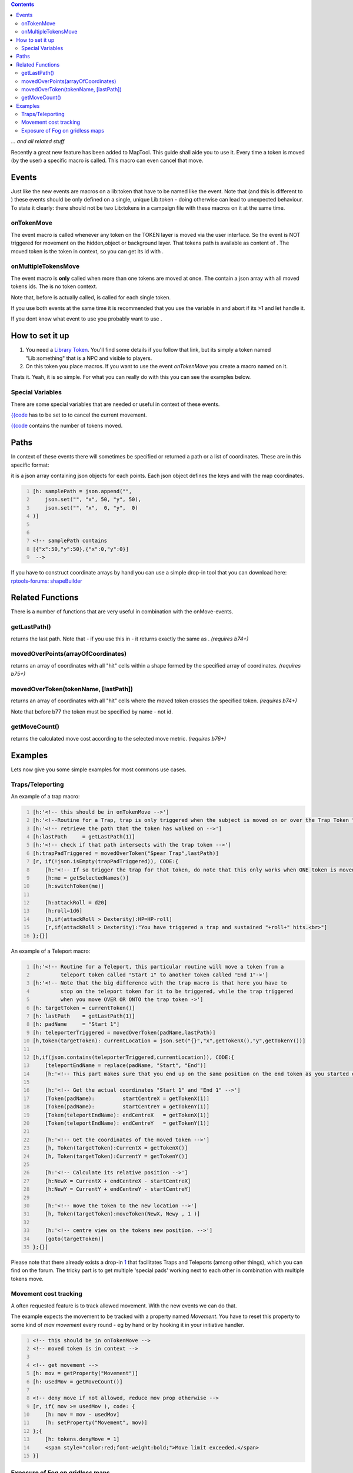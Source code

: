 .. contents::
   :depth: 3
..

*... and all related stuff*

Recently a great new feature has been added to MapTool. This guide shall
aide you to use it. Every time a token is moved (by the user) a specific
macro is called. This macro can even cancel that move.

Events
======

Just like the new events are macros on a lib:token that have to be named
like the event. Note that (and this is different to ) these events
should be only defined on a single, unique Lib:token - doing otherwise
can lead to unexpected behaviour. To state it clearly: there should not
be two Lib:tokens in a campaign file with these macros on it at the same
time.

onTokenMove
-----------

The event macro is called whenever any token on the TOKEN layer is moved
via the user interface. So the event is NOT triggered for movement on
the hidden,object or background layer. That tokens path is available as
content of . The moved token is the token in context, so you can get its
id with .

onMultipleTokensMove
--------------------

The event macro is **only** called when more than one tokens are moved
at once. The contain a json array with all moved tokens ids. The is no
token context.

Note that, before is actually called, is called for each single token.

If you use both events at the same time it is recommended that you use
the variable in and abort if its >1 and let handle it.

If you dont know what event to use you probably want to use .

.. _how_to_set_it_up:

How to set it up
================

#. You need a `Library Token <Library_Token>`__. You'll find some
   details if you follow that link, but its simply a token named
   "Lib:something" that is a NPC and visible to players.
#. On this token you place macros. If you want to use the event
   *onTokenMove* you create a macro named on it.

Thats it. Yeah, it is so simple. For what you can really do with this
you can see the examples below.

.. _special_variables:

Special Variables
-----------------

There are some special variables that are needed or useful in context of
these events.

`{{code <tokens.denyMove>`__ has to be set to to cancel the current
movement.

`{{code <tokens.moveCount>`__ contains the number of tokens moved.

Paths
=====

In context of these events there will sometimes be specified or returned
a path or a list of coordinates. These are in this specific format:

it is a json array containing json objects for each points. Each json
object defines the keys and with the map coordinates.

.. code:: mtmacro
   :number-lines:

   [h: samplePath = json.append("",
       json.set("", "x", 50, "y", 50), 
       json.set("", "x",  0, "y",  0)
   )]


   <!-- samplePath contains 
   [{"x":50,"y":50},{"x":0,"y":0}]
    -->

If you have to construct coordinate arrays by hand you can use a simple
drop-in tool that you can download here: `rptools-forums:
shapeBuilder <http://forums.rptools.net/viewtopic.php?p=180113#p180113>`__

.. _related_functions:

Related Functions
=================

There is a number of functions that are very useful in combination with
the onMove-events.

getLastPath()
-------------

.. raw:: mediawiki

   {{func|getLastPath}}

returns the last path. Note that - if you use this in - it returns
exactly the same as . *(requires b74+)*

movedOverPoints(arrayOfCoordinates)
-----------------------------------

.. raw:: mediawiki

   {{func|movedOverPoints}}

returns an array of coordinates with all "hit" cells within a shape
formed by the specified array of coordinates. *(requires b75+)*

.. _movedovertokentokenname_lastpath:

movedOverToken(tokenName, [lastPath])
-------------------------------------

.. raw:: mediawiki

   {{func|movedOverToken}}

returns an array of coordinates with all "hit" cells where the moved
token crosses the specified token. *(requires b74+)*

Note that before b77 the token must be specified by name - not id.

getMoveCount()
--------------

.. raw:: mediawiki

   {{func|getMoveCount}}

returns the calculated move cost according to the selected move metric.
*(requires b76+)*

Examples
========

Lets now give you some simple examples for most commons use cases.

Traps/Teleporting
-----------------

An example of a trap macro:

.. code:: mtmacro
   :number-lines:

   [h:'<!-- this should be in onTokenMove -->']
   [h:'<!--Routine for a Trap, trap is only triggered when the subject is moved on or over the Trap Token "Spear Trap"-->']
   [h:'<!-- retrieve the path that the token has walked on -->']
   [h:lastPath     = getLastPath(1)]
   [h:'<!-- check if that path intersects with the trap token -->']
   [h:trapPadTriggered = movedOverToken("Spear Trap",lastPath)]
   [r, if(!json.isEmpty(trapPadTriggered)), CODE:{
       [h:'<!-- If so trigger the trap for that token, do note that this only works when ONE token is moved. -->']
       [h:me = getSelectedNames()]
       [h:switchToken(me)]

       [h:attackRoll = d20]
       [h:roll=1d6]
       [h,if(attackRoll > Dexterity):HP=HP-roll]
       [r,if(attackRoll > Dexterity):"You have triggered a trap and sustained "+roll+" hits.<br>"]
   };{}]

An example of a Teleport macro:

.. code:: mtmacro
   :number-lines:

   [h:'<!-- Routine for a Teleport, this particular routine will move a token from a 
            teleport token called "Start 1" to another token called "End 1"->']
   [h:'<!-- Note that the big difference with the trap macro is that here you have to 
            stop on the teleport token for it to be triggered, while the trap triggered 
            when you move OVER OR ONTO the trap token ->']
   [h: targetToken = currentToken()]
   [h: lastPath    = getLastPath(1)]
   [h: padName     = "Start 1"]
   [h: teleporterTriggered = movedOverToken(padName,lastPath)]
   [h,token(targetToken): currentLocation = json.set("{}","x",getTokenX(),"y",getTokenY())]

   [h,if(json.contains(teleporterTriggered,currentLocation)), CODE:{
       [teleportEndName = replace(padName, "Start", "End")]
       [h:'<!-- This part makes sure that you end up on the same position on the end token as you started on the start token. E.g if you moved the PC onto the Upper left corner of "Start 1" then youll end up on the upper left corner of "End 1"" -->']
    
       [h:'<!-- Get the actual coordinates "Start 1" and "End 1" -->']
       [Token(padName):         startCentreX = getTokenX(1)]
       [Token(padName):         startCentreY = getTokenY(1)]
       [Token(teleportEndName): endCentreX   = getTokenX(1)]
       [Token(teleportEndName): endCentreY   = getTokenY(1)]
    
       [h:'<!-- Get the coordinates of the moved token -->']
       [h, Token(targetToken):CurrentX = getTokenX()]
       [h, Token(targetToken):CurrentY = getTokenY()]
    
       [h:'<!-- Calculate its relative position -->']
       [h:NewX = CurrentX + endCentreX - startCentreX]
       [h:NewY = CurrentY + endCentreY - startCentreY]
    
       [h:'<!-- move the token to the new location -->']
       [h, Token(targetToken):moveToken(NewX, Newy , 1 )]    
    
       [h:'<!-- centre view on the tokens new position. -->']
       [goto(targetToken)]
   };{}]

Please note that there already exists a drop-in
`1 <http://forums.rptools.net/viewtopic.php?f=46&t=16066>`__ that
facilitates Traps and Teleports (among other things), which you can find
on the forum. The tricky part is to get multiple 'special pads' working
next to each other in combination with multiple tokens move.

.. _movement_cost_tracking:

Movement cost tracking
----------------------

A often requested feature is to track allowed movement. With the new
events we can do that.

The example expects the movement to be tracked with a property named
*Movement*. You have to reset this property to some kind of *max
movement* every round - eg by hand or by hooking it in your initiative
handler.

.. code:: mtmacro
   :number-lines:

   <!-- this should be in onTokenMove -->
   <!-- moved token is in context -->

   <!-- get movement -->
   [h: mov = getProperty("Movement")]
   [h: usedMov = getMoveCount()]

   <!-- deny move if not allowed, reduce mov prop otherwise -->
   [r, if( mov >= usedMov ), code: {
       [h: mov = mov - usedMov]
       [h: setProperty("Movement", mov)]
   };{
       [h: tokens.denyMove = 1]
       <span style="color:red;font-weight:bold;">Move limit exceeded.</span>    
   }]

.. _exposure_of_fog_on_gridless_maps:

Exposure of Fog on gridless maps
--------------------------------

Fog does not get cleared on gridless maps. But we can do this by using a
simple onTokenMove-event.

.. code:: mtmacro
   :number-lines:

   <!-- this should be in onTokenMove -->
   <!-- clear fog only if pc token moved -->
   [h, if( isPC() ): exposeFOW()]

`Category:Cookbook <Category:Cookbook>`__
